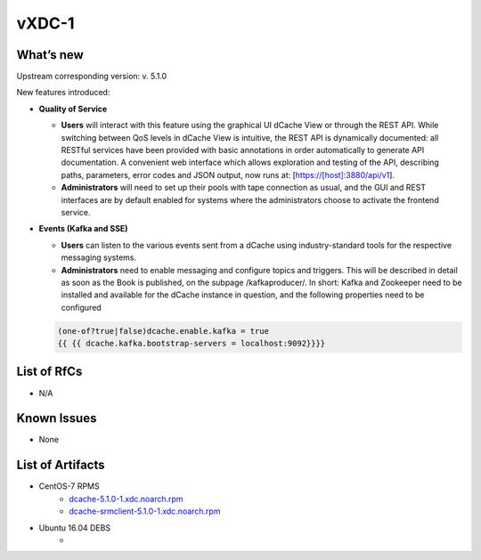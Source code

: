 vXDC-1
------------

What’s new
~~~~~~~~~~

Upstream corresponding version: v. 5.1.0

New features introduced:

* **Quality of Service**

  * **Users** will interact with this feature using the graphical UI dCache View or through the
    REST API. While switching between QoS levels in dCache View is intuitive, the REST API
    is dynamically documented: all RESTful services have been provided with basic annotations
    in order automatically to generate API documentation. A convenient web interface which
    allows exploration and testing of the API, describing paths, parameters, error codes and
    JSON output, now runs at: [https://[host]:3880/api/v1].
  * **Administrators** will need to set up their pools with tape connection as usual, and the GUI
    and REST interfaces are by default enabled for systems where the administrators choose to
    activate the frontend service.

 
* **Events (Kafka and SSE)**

  * **Users** can listen to the various events sent from a dCache using industry-standard tools
    for the respective messaging systems.
  * **Administrators** need to enable messaging and configure topics and triggers. This will be
    described in detail as soon as the Book is published, on the subpage /kafkaproducer/. In 
    short: Kafka and Zookeeper need to be installed and available for the dCache instance in 
    question, and the following properties need to be configured

  .. code-block:: bash

    (one-of?true|false)dcache.enable.kafka = true
    {{ {{ dcache.kafka.bootstrap-servers = localhost:9092}}}}

List of RfCs
~~~~~~~~~~~~
* N/A

Known Issues
~~~~~~~~~~~~

* None

List of Artifacts
~~~~~~~~~~~~~~~~~
* CentOS-7 RPMS
    * `dcache-5.1.0-1.xdc.noarch.rpm <http://repo.indigo-datacloud.eu/repository/xdc/production/1/centos7/x86_64/base/repoview/dcache.html>`_
    * `dcache-srmclient-5.1.0-1.xdc.noarch.rpm <http://repo.indigo-datacloud.eu/repository/xdc/production/1/centos7/x86_64/base/repoview/dcache-srmclient.html>`_


* Ubuntu 16.04 DEBS
    * 